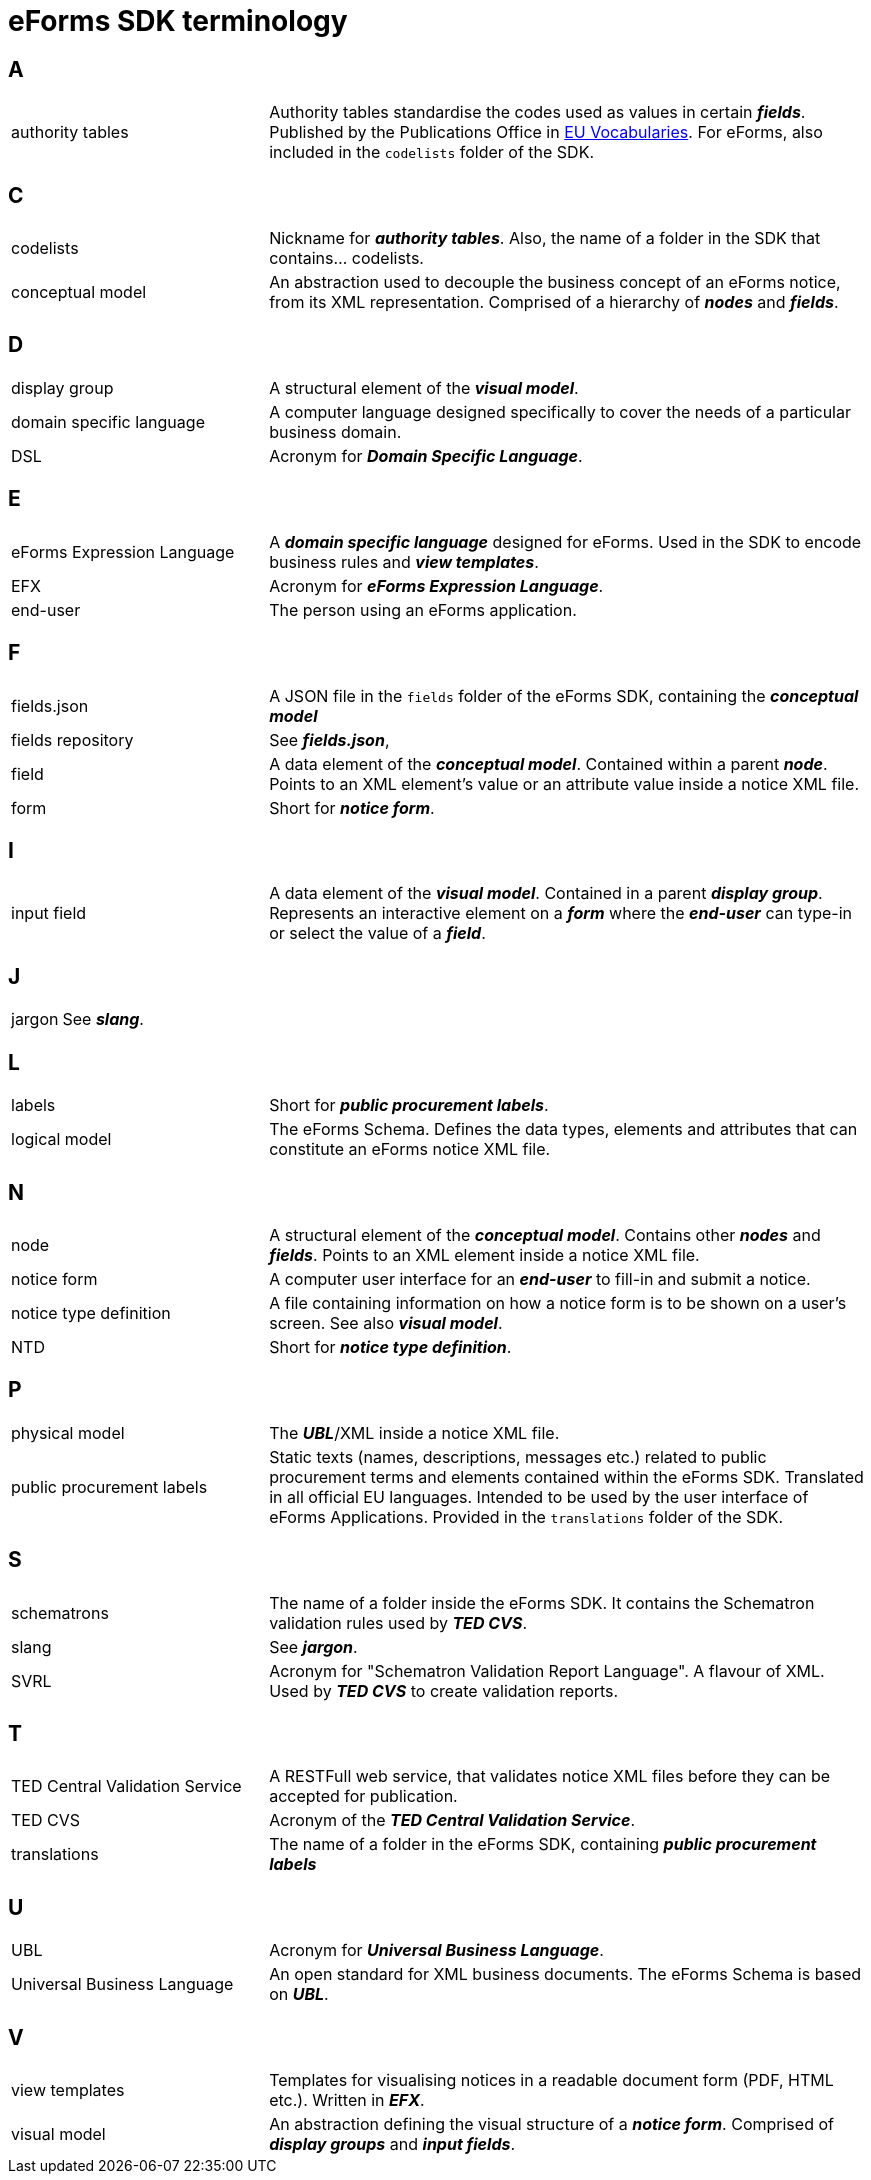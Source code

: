 = eForms SDK terminology

== A
[horizontal, labelwidth=30, itemwidth=70]

authority tables:: Authority tables standardise the codes used as values in certain *_fields_*. Published by the Publications Office in link:https://op.europa.eu/en/web/eu-vocabularies/authority-tables[EU Vocabularies]. For eForms, also included in the `codelists` folder of the SDK.

//== B
[horizontal, labelwidth=30, itemwidth=70]

== C
[horizontal, labelwidth=30, itemwidth=70]

codelists:: Nickname for *_authority tables_*. Also, the name of a folder in the SDK that contains... codelists.

conceptual model:: An abstraction used to decouple the business concept of an eForms notice, from its XML representation. Comprised of a hierarchy of *_nodes_* and *_fields_*.

== D
[horizontal, labelwidth=30, itemwidth=70]

display group:: A structural element of the *_visual model_*. 

domain specific language:: A computer language designed specifically to cover the needs of a particular business domain. 

DSL:: Acronym for *_Domain Specific Language_*.

== E
[horizontal, labelwidth=30, itemwidth=70]

eForms Expression Language:: A *_domain specific language_* designed for eForms. Used in the SDK to encode business rules and *_view templates_*.

EFX:: Acronym for *_eForms Expression Language_*.

end-user:: The person using an eForms application. 

== F
[horizontal, labelwidth=30, itemwidth=70]

fields.json:: A JSON file in the `fields` folder of the eForms SDK, containing the *_conceptual model_*

fields repository:: See *_fields.json_*,

field:: A data element of the *_conceptual model_*. Contained within a parent *_node_*. Points to an XML element's value or an attribute value inside a notice XML file.

form:: Short for *_notice form_*.

//== G
[horizontal, labelwidth=30, itemwidth=70]

//== H
[horizontal, labelwidth=30, itemwidth=70]

== I
[horizontal, labelwidth=30, itemwidth=70]

input field:: A data element of the *_visual model_*. Contained in a parent *_display group_*. Represents an interactive element on a *_form_* where the *_end-user_* can type-in or select the value of a *_field_*.

== J
[horizontal, labelwidth=30, itemwidth=70]

jargon:: See *_slang_*. 


//== K
[horizontal, labelwidth=30, itemwidth=70]

== L
[horizontal, labelwidth=30, itemwidth=70]

labels:: Short for *_public procurement labels_*.

logical model:: The eForms Schema. Defines the data types, elements and attributes that can  constitute an eForms notice XML file.

//== M
[horizontal, labelwidth=30, itemwidth=70]

== N
[horizontal, labelwidth=30, itemwidth=70]

node:: A structural element of the *_conceptual model_*. Contains other *_nodes_* and *_fields_*. Points to an XML element inside a notice XML file.

notice form:: A computer user interface for an *_end-user_* to fill-in and submit a notice.

notice type definition:: A file containing information on how a notice form is to be shown on a user's screen. See also *_visual model_*.

NTD:: Short for *_notice type definition_*.

//== O
[horizontal, labelwidth=30, itemwidth=70]

== P
[horizontal, labelwidth=30, itemwidth=70]

physical model:: The *_UBL_*/XML inside a notice XML file.

public procurement labels:: Static texts (names, descriptions, messages etc.) related to public procurement terms and elements contained within the eForms SDK. Translated in all official EU languages. Intended to be used by the user interface of eForms Applications. Provided in the `translations` folder of the SDK.   

//== Q
[horizontal, labelwidth=30, itemwidth=70]

//== R
[horizontal, labelwidth=30, itemwidth=70]

== S
[horizontal, labelwidth=30, itemwidth=70]

schematrons:: The name of a folder inside the eForms SDK. It contains the Schematron validation rules used by *_TED CVS_*.

slang:: See *_jargon_*.

SVRL:: Acronym for "Schematron Validation Report Language". A flavour of XML. Used by *_TED CVS_* to create validation reports.

== T
[horizontal, labelwidth=30, itemwidth=70]

TED Central Validation Service:: A RESTFull web service, that validates notice XML files before they can be accepted for publication.

TED CVS:: Acronym of the *_TED Central Validation Service_*.


translations:: The name of a folder in the eForms SDK, containing *_public procurement labels_*  

== U
[horizontal, labelwidth=30, itemwidth=70]

UBL:: Acronym for *_Universal Business Language_*.

Universal Business Language:: An open standard for XML business documents. The eForms Schema is based on *_UBL_*. 

== V
[horizontal, labelwidth=30, itemwidth=70]

view templates:: Templates for visualising notices in a readable document form (PDF, HTML etc.). Written in *_EFX_*.

visual model:: An abstraction defining the visual structure of a *_notice form_*. Comprised of *_display groups_* and *_input fields_*.

//== W
[horizontal, labelwidth=30, itemwidth=70]

//== X
[horizontal, labelwidth=30, itemwidth=70]

//== Y
[horizontal, labelwidth=30, itemwidth=70]

//== Z
[horizontal, labelwidth=30, itemwidth=70]
